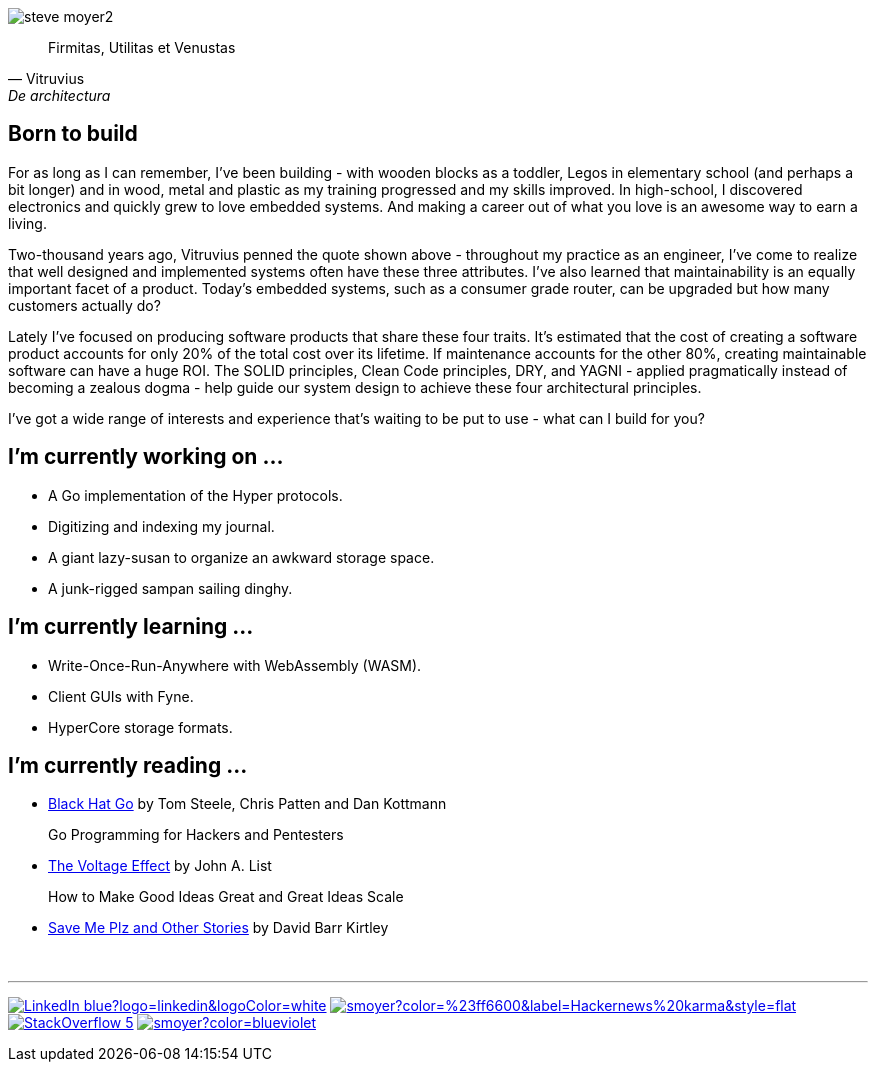 image:steve-moyer2.png[]

[quote, Vitruvius, De architectura]
____
Firmitas, Utilitas et Venustas
____

== Born to build

For as long as I can remember, I've been building - with wooden blocks
as a toddler, Legos in elementary school (and perhaps a bit longer) and
in wood, metal and plastic as my training progressed and my skills
improved.  In high-school, I discovered electronics and quickly grew to
love embedded systems.  And making a career out of what you love is an
awesome way to earn a living.

Two-thousand years ago, Vitruvius penned the quote shown above -
throughout my practice as an engineer, I've come to realize that well 
designed and implemented systems often have these three attributes.  I've
also learned that maintainability is an equally important facet of a
product.  Today's embedded systems, such as a consumer grade router, can
be upgraded but how many customers actually do?

Lately I've focused on producing software products that share these four
traits.  It's estimated that the cost of creating a software product
accounts for only 20% of the total cost over its lifetime.  If
maintenance accounts for the other 80%, creating maintainable software
can have a huge ROI.  The SOLID principles, Clean Code principles, DRY,
and YAGNI - applied pragmatically instead of becoming a zealous dogma -
help guide our system design to achieve these four architectural
principles.

I've got a wide range of interests and experience that's waiting to be
put to use - what can I build for you?

== I'm currently working on ...

* A Go implementation of the Hyper protocols.
* Digitizing and indexing my journal.
* A giant lazy-susan to organize an awkward storage space.
* A junk-rigged sampan sailing dinghy.

== I'm currently learning ...

* Write-Once-Run-Anywhere with WebAssembly (WASM).
* Client GUIs with Fyne.
* HyperCore storage formats.

== I'm currently reading ...

* https://amzn.to/3HgNdn2[Black Hat Go] by Tom Steele, Chris Patten and
  Dan Kottmann
+
Go Programming for Hackers and Pentesters

* https://amzn.to/3QisqDB[The Voltage Effect] by John A. List
+
How to Make Good Ideas Great and Great Ideas Scale

* https://amzn.to/3HkNiGj[Save Me Plz and Other Stories] by David Barr
  Kirtley

{nbsp}

''''

[.text-center]
image:https://img.shields.io/badge/LinkedIn-blue?logo=linkedin&logoColor=white[link="https://www.linkedin.com/in/stevemoyer/"]
image:https://img.shields.io/hackernews/user-karma/smoyer?color=%23ff6600&label=Hackernews%20karma&style=flat[link="https://news.ycombinator.com/user?id=smoyer"]
// image:https://img.shields.io/stackexchange/stackoverflow/r/17008?color=%23006400[link="https://stackoverflow.com/users/17008/steve-moyer?tab=profile"]
image:https://img.shields.io/badge/StackOverflow-5.6k-yellowgreen[link="https://stackoverflow.com/users/17008/steve-moyer?tab=profile"]
image:https://img.shields.io/keybase/pgp/smoyer?color=blueviolet[link="https://keybase.io/smoyer"]

// https://www.sitepoint.com/github-profile-readme/
// https://powerman.name/doc/asciidoc
// https://shields.io/
// https://www.linkedin.com/in/stevemoyer/
// https://stackoverflow.com/users/17008/steve-moyer?tab=profile
// https://keybase.io/smoyer
// https://news.ycombinator.com/user?id=smoyer

// Here are some ideas to get you started:

// - 🔭 I’m currently working on ...
// - 🌱 I’m currently learning ...
// - 👯 I’m looking to collaborate on ...
// - 🤔 I’m looking for help with ...
// - 💬 Ask me about ...
// - 📫 How to reach me: ...
// - 😄 Pronouns: ...
// - ⚡ Fun fact: ...
